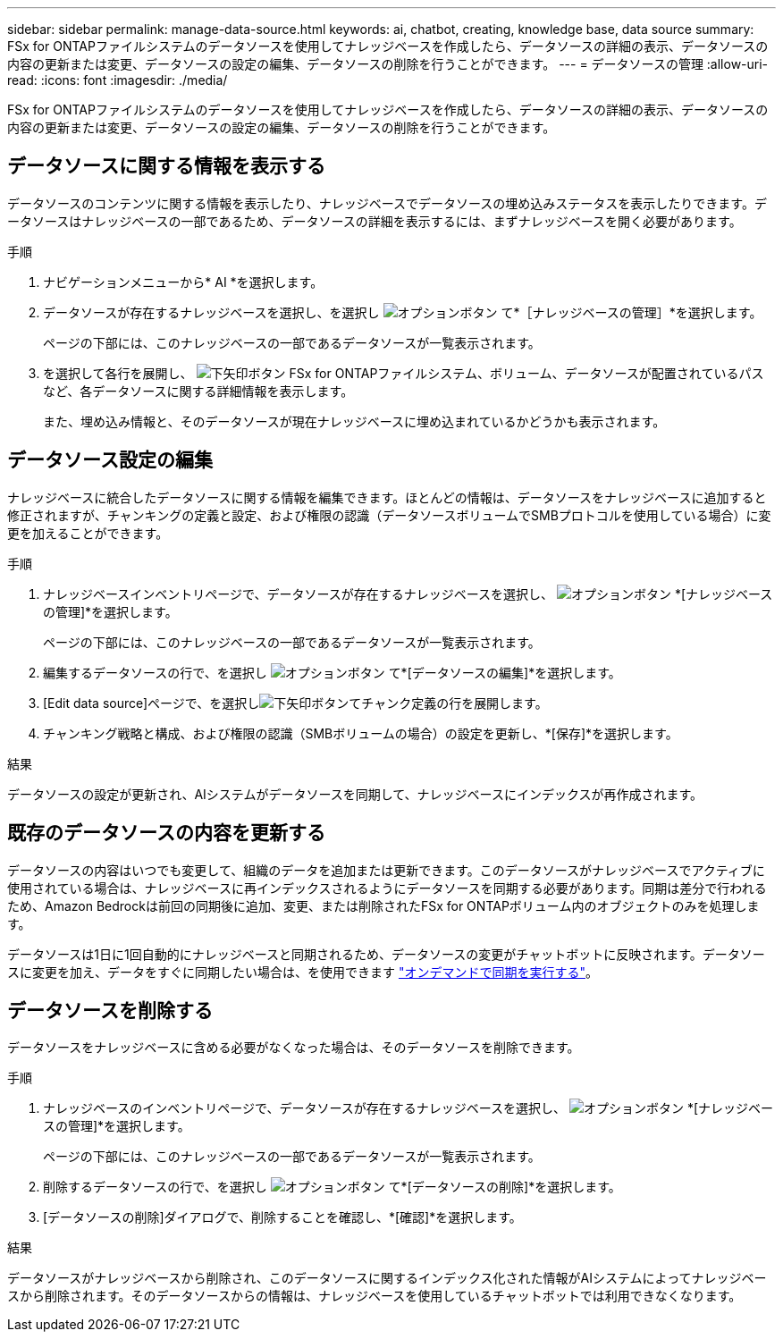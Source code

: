 ---
sidebar: sidebar 
permalink: manage-data-source.html 
keywords: ai, chatbot, creating, knowledge base, data source 
summary: FSx for ONTAPファイルシステムのデータソースを使用してナレッジベースを作成したら、データソースの詳細の表示、データソースの内容の更新または変更、データソースの設定の編集、データソースの削除を行うことができます。 
---
= データソースの管理
:allow-uri-read: 
:icons: font
:imagesdir: ./media/


[role="lead"]
FSx for ONTAPファイルシステムのデータソースを使用してナレッジベースを作成したら、データソースの詳細の表示、データソースの内容の更新または変更、データソースの設定の編集、データソースの削除を行うことができます。



== データソースに関する情報を表示する

データソースのコンテンツに関する情報を表示したり、ナレッジベースでデータソースの埋め込みステータスを表示したりできます。データソースはナレッジベースの一部であるため、データソースの詳細を表示するには、まずナレッジベースを開く必要があります。

.手順
. ナビゲーションメニューから* AI *を選択します。
. データソースが存在するナレッジベースを選択し、を選択し image:icon-action.png["オプションボタン"] て*［ナレッジベースの管理］*を選択します。
+
ページの下部には、このナレッジベースの一部であるデータソースが一覧表示されます。

. を選択して各行を展開し、 image:button-down-caret.png["下矢印ボタン"] FSx for ONTAPファイルシステム、ボリューム、データソースが配置されているパスなど、各データソースに関する詳細情報を表示します。
+
また、埋め込み情報と、そのデータソースが現在ナレッジベースに埋め込まれているかどうかも表示されます。





== データソース設定の編集

ナレッジベースに統合したデータソースに関する情報を編集できます。ほとんどの情報は、データソースをナレッジベースに追加すると修正されますが、チャンキングの定義と設定、および権限の認識（データソースボリュームでSMBプロトコルを使用している場合）に変更を加えることができます。

.手順
. ナレッジベースインベントリページで、データソースが存在するナレッジベースを選択し、 image:icon-action.png["オプションボタン"] *[ナレッジベースの管理]*を選択します。
+
ページの下部には、このナレッジベースの一部であるデータソースが一覧表示されます。

. 編集するデータソースの行で、を選択し image:icon-action.png["オプションボタン"] て*[データソースの編集]*を選択します。
. [Edit data source]ページで、を選択しimage:button-down-caret.png["下矢印ボタン"]てチャンク定義の行を展開します。
. チャンキング戦略と構成、および権限の認識（SMBボリュームの場合）の設定を更新し、*[保存]*を選択します。


.結果
データソースの設定が更新され、AIシステムがデータソースを同期して、ナレッジベースにインデックスが再作成されます。



== 既存のデータソースの内容を更新する

データソースの内容はいつでも変更して、組織のデータを追加または更新できます。このデータソースがナレッジベースでアクティブに使用されている場合は、ナレッジベースに再インデックスされるようにデータソースを同期する必要があります。同期は差分で行われるため、Amazon Bedrockは前回の同期後に追加、変更、または削除されたFSx for ONTAPボリューム内のオブジェクトのみを処理します。

データソースは1日に1回自動的にナレッジベースと同期されるため、データソースの変更がチャットボットに反映されます。データソースに変更を加え、データをすぐに同期したい場合は、を使用できます link:manage-knowledgebase.html#synchronize-your-data-sources-with-a-knowledge-base["オンデマンドで同期を実行する"]。



== データソースを削除する

データソースをナレッジベースに含める必要がなくなった場合は、そのデータソースを削除できます。

.手順
. ナレッジベースのインベントリページで、データソースが存在するナレッジベースを選択し、 image:icon-action.png["オプションボタン"] *[ナレッジベースの管理]*を選択します。
+
ページの下部には、このナレッジベースの一部であるデータソースが一覧表示されます。

. 削除するデータソースの行で、を選択し image:icon-action.png["オプションボタン"] て*[データソースの削除]*を選択します。
. [データソースの削除]ダイアログで、削除することを確認し、*[確認]*を選択します。


.結果
データソースがナレッジベースから削除され、このデータソースに関するインデックス化された情報がAIシステムによってナレッジベースから削除されます。そのデータソースからの情報は、ナレッジベースを使用しているチャットボットでは利用できなくなります。
